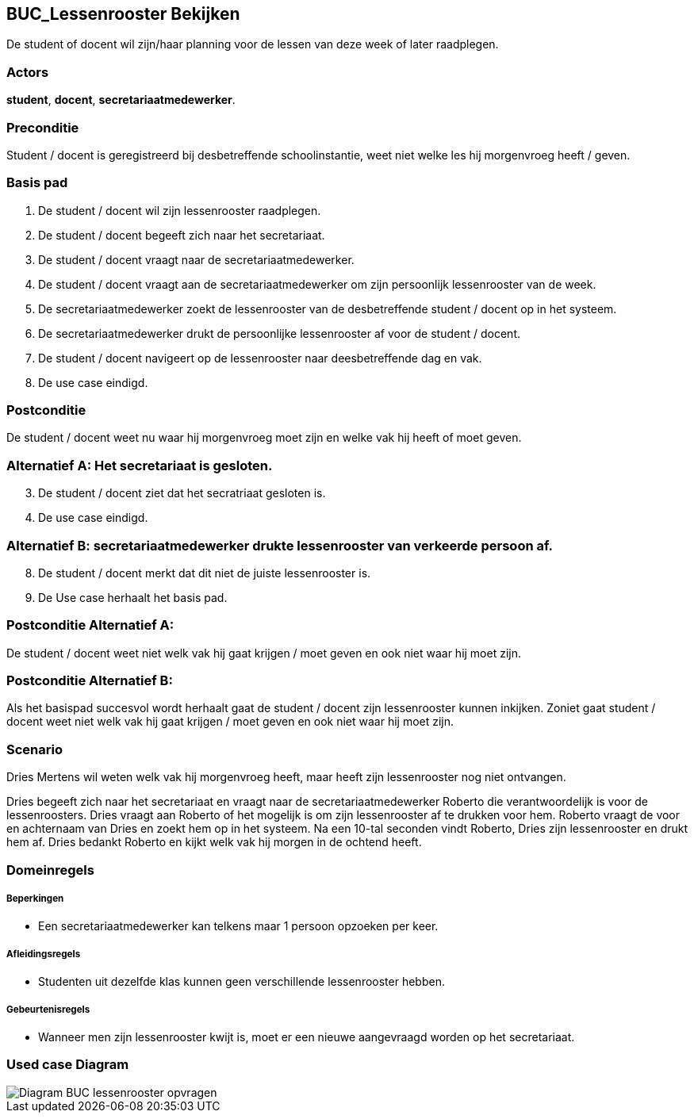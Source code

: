 == BUC_Lessenrooster Bekijken
De student of docent wil zijn/haar planning voor de lessen van deze week of later raadplegen.

=== Actors
*student*, *docent*, *secretariaatmedewerker*.

=== Preconditie
Student / docent is geregistreerd bij desbetreffende schoolinstantie, weet niet welke les hij morgenvroeg heeft / geven.

=== Basis pad
1. De [.underline]#student# / [.underline]#docent# wil zijn lessenrooster raadplegen.
2. De [.underline]#student# / [.underline]#docent# begeeft zich naar het secretariaat.
3. De [.underline]#student# / [.underline]#docent# vraagt naar de secretariaatmedewerker.
4. De [.underline]#student# / [.underline]#docent# vraagt aan de secretariaatmedewerker om zijn persoonlijk lessenrooster van de week.
5. De [.underline]#secretariaatmedewerker# zoekt de lessenrooster van de desbetreffende [.underline]#student# / [.underline]#docent# op in het systeem.
6. De [.underline]#secretariaatmedewerker# drukt de persoonlijke lessenrooster af voor de [.underline]#student# / [.underline]#docent#.
7. De [.underline]#student# / [.underline]#docent# navigeert op de lessenrooster naar deesbetreffende dag en vak.
8. De use case eindigd.

=== Postconditie

De [.underline]#student# / [.underline]#docent# weet nu waar hij morgenvroeg moet zijn en welke vak hij heeft of moet geven.

=== Alternatief A: Het secretariaat is gesloten.
[start=3]
. De [.underline]#student# / [.underline]#docent# ziet dat het secratriaat gesloten is.
. De use case eindigd.

=== Alternatief B: secretariaatmedewerker drukte lessenrooster van verkeerde persoon af.
[start=8]
. De [.underline]#student# / [.underline]#docent# merkt dat dit niet de juiste lessenrooster is.
. De Use case herhaalt het basis pad.

=== Postconditie Alternatief A:
De [.underline]#student# / [.underline]#docent# weet niet welk vak hij gaat krijgen / moet geven en ook niet waar hij moet zijn.

=== Postconditie Alternatief B:
Als het basispad succesvol wordt herhaalt gaat de [.underline]#student# / [.underline]#docent# zijn lessenrooster kunnen inkijken. Zoniet gaat
[.underline]#student# / [.underline]#docent# weet niet welk vak hij gaat krijgen / moet geven en ook niet waar hij moet zijn.

=== Scenario
Dries Mertens wil weten welk vak hij morgenvroeg heeft, maar heeft zijn lessenrooster nog niet ontvangen.

Dries begeeft zich naar het secretariaat en vraagt naar de secretariaatmedewerker Roberto die verantwoordelijk is voor de lessenroosters. Dries vraagt aan Roberto of het mogelijk is om zijn lessenrooster af te drukken voor hem. Roberto vraagt de voor en achternaam van Dries en zoekt hem op in het systeem. Na een 10-tal seconden vindt Roberto, Dries zijn lessenrooster en drukt hem af. Dries bedankt Roberto en kijkt welk vak hij morgen in de ochtend heeft.

=== Domeinregels

===== Beperkingen

-  Een secretariaatmedewerker kan telkens maar 1 persoon opzoeken per keer.

===== Afleidingsregels

- Studenten uit dezelfde klas kunnen geen verschillende lessenrooster hebben.

===== Gebeurtenisregels

- Wanneer men zijn lessenrooster kwijt is, moet er een nieuwe aangevraagd worden op het secretariaat.

=== Used case Diagram
image::Diagram BUC-lessenrooster opvragen.jpg[]
